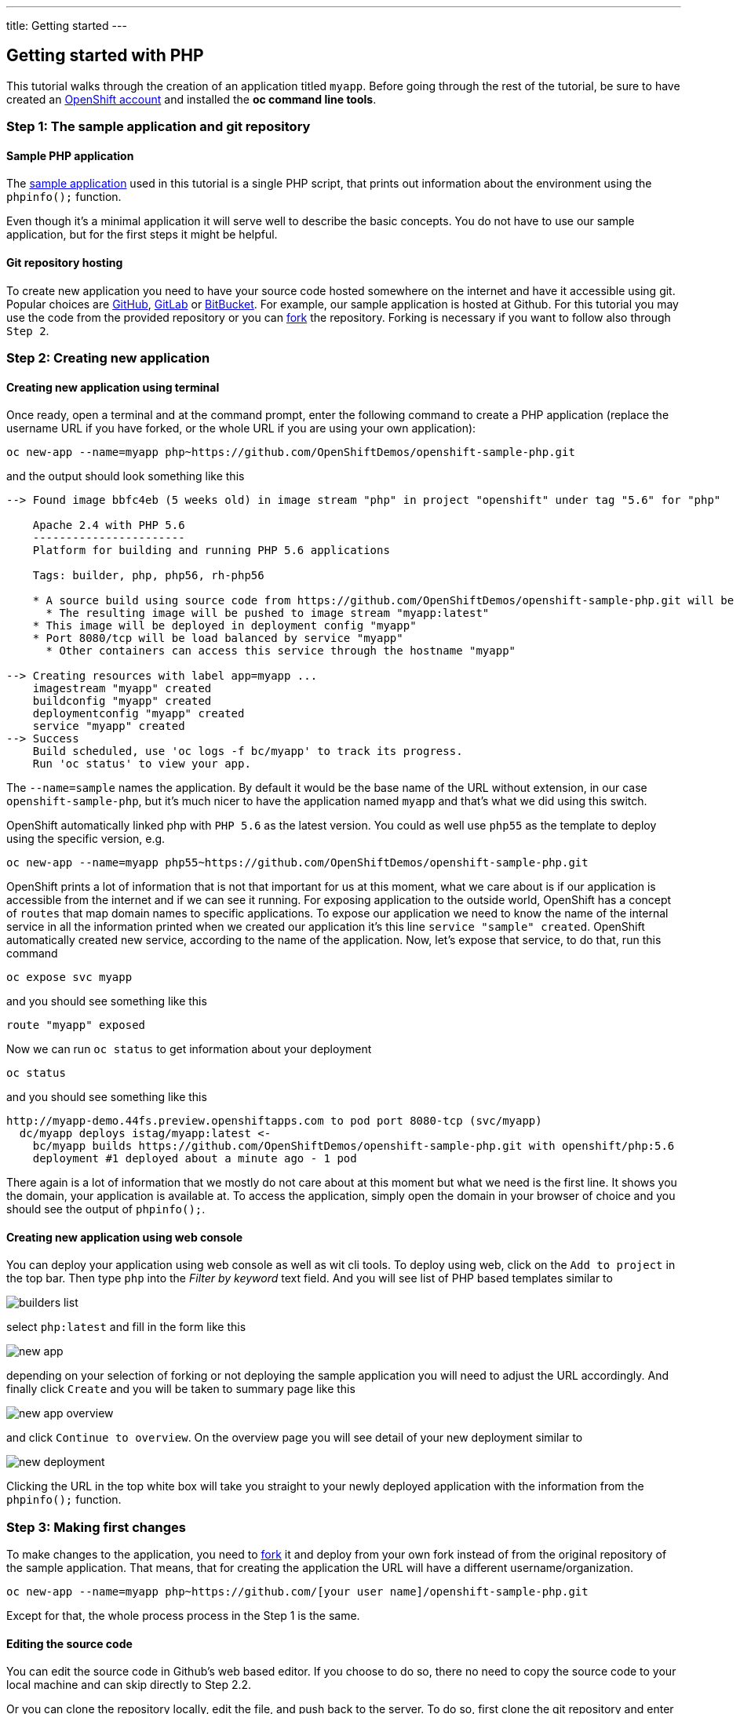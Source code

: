 ---
title: Getting started
---

:toc: macro
:toclevels: 4

== Getting started with PHP

toc::[]

This tutorial walks through the creation of an application titled `myapp`.
Before going through the rest of the tutorial, be sure to
have created an https://console.preview.openshift.com[OpenShift account] and
installed the **oc command line tools**.

=== Step 1: The sample application and git repository

==== Sample PHP application

The https://github.com/marekjelen/openshift-sample-php[sample application] used
in this tutorial is a single PHP script, that prints out information about
the environment using the `phpinfo();` function.

Even though it's a minimal application it will serve well to describe the basic
concepts. You do not have to use our sample application, but for the first steps
it might be helpful.

==== Git repository hosting

To create new application you need to have your source code hosted somewhere
on the internet and have it accessible using git. Popular choices are
https://github.com/[GitHub], https://gitlab.com/[GitLab] or
https://bitbucket.org/[BitBucket]. For example, our sample application is
hosted at Github. For this tutorial you may use the code from the provided
repository or you can https://help.github.com/articles/fork-a-repo/[fork] the
repository. Forking is necessary if you want to follow also through `Step 2`.

=== Step 2: Creating new application

==== Creating new application using terminal

Once ready, open a terminal and at the command prompt, enter the following
command to create a PHP application (replace the username URL if you have
forked, or the whole URL if you are using your own application):

[source]
----
oc new-app --name=myapp php~https://github.com/OpenShiftDemos/openshift-sample-php.git
----

and the output should look something like this

[source]
----
--> Found image bbfc4eb (5 weeks old) in image stream "php" in project "openshift" under tag "5.6" for "php"

    Apache 2.4 with PHP 5.6
    -----------------------
    Platform for building and running PHP 5.6 applications

    Tags: builder, php, php56, rh-php56

    * A source build using source code from https://github.com/OpenShiftDemos/openshift-sample-php.git will be created
      * The resulting image will be pushed to image stream "myapp:latest"
    * This image will be deployed in deployment config "myapp"
    * Port 8080/tcp will be load balanced by service "myapp"
      * Other containers can access this service through the hostname "myapp"

--> Creating resources with label app=myapp ...
    imagestream "myapp" created
    buildconfig "myapp" created
    deploymentconfig "myapp" created
    service "myapp" created
--> Success
    Build scheduled, use 'oc logs -f bc/myapp' to track its progress.
    Run 'oc status' to view your app.
----

The `--name=sample` names the application. By default it would be the base name
of the URL without extension, in our case `openshift-sample-php`, but it's much
nicer to have the application named `myapp` and that's what we did using this
switch.

OpenShift automatically linked php with `PHP 5.6` as the latest version. You
could as well use `php55` as the template to deploy using the specific version,
e.g.

[source]
----
oc new-app --name=myapp php55~https://github.com/OpenShiftDemos/openshift-sample-php.git
----

OpenShift prints a lot of information that is not that important for
us at this moment, what we care about is if our application is accessible from
the internet and if we can see it running. For exposing application to the
outside world, OpenShift has a concept of `routes` that map domain names to
specific applications. To expose our application we need to know the name of
the internal service in all the information printed when we created our
application it's this line `service "sample" created`. OpenShift automatically
created new service, according to the name of the application. Now, let's
expose that service, to do that, run this command

[source]
----
oc expose svc myapp
----

and you should see something like this

[source]
----
route "myapp" exposed
----

Now we can run `oc status` to get information about your deployment

[source]
----
oc status
----

and you should see something like this

[source]
----
http://myapp-demo.44fs.preview.openshiftapps.com to pod port 8080-tcp (svc/myapp)
  dc/myapp deploys istag/myapp:latest <-
    bc/myapp builds https://github.com/OpenShiftDemos/openshift-sample-php.git with openshift/php:5.6
    deployment #1 deployed about a minute ago - 1 pod
----

There again is a lot of information that we mostly do not care about at this
moment but what we need is the first line. It shows you the domain, your
application is available at. To access the application, simply open the domain
in your browser of choice and you should see the output of `phpinfo();`.

==== Creating new application using web console

You can deploy your application using web console as well as wit cli tools. To
deploy using web, click on the `Add to project` in the top bar. Then type `php`
into the _Filter by keyword_ text field. And you will see list of PHP based
templates similar to

image::developer/languages/php/builders-list.png[]

select `php:latest` and fill in the form like this

image::developer/languages/php/new-app.png[]

depending on your selection of forking or not deploying the sample application
you will need to adjust the URL accordingly. And finally click `Create` and you
will be taken to summary page like this

image::developer/languages/php/new-app-overview.png[]

and click `Continue to overview`. On the overview page you will see detail of
your new deployment similar to

image::developer/languages/php/new-deployment.png[]

Clicking the URL in the top white box will take you straight to your newly
deployed application with the information from the `phpinfo();` function.

=== Step 3: Making first changes

To make changes to the application, you need to
https://help.github.com/articles/fork-a-repo/[fork] it and deploy from your own
fork instead of from the original repository of the sample application. That
means, that for creating the application the URL will have a different
username/organization.

[source]
----
oc new-app --name=myapp php~https://github.com/[your user name]/openshift-sample-php.git
----

Except for that, the whole process process in the Step 1 is the same.

==== Editing the source code
You can edit the source code in Github's web based editor. If you choose to do
so, there no need to copy the source code to your local machine and can skip
directly to Step 2.2.

Or you can clone the repository locally, edit the file, and push back to the
server. To do so, first clone the git repository and enter the new directory

[source]
----
git clone https://github.com/[your user name]/openshift-sample-php.git
cd openshift-sample-php
----

Edit the `index.php` file to your liking and commit the changes

[source]
----
git add -A .
git commit -m "My application changes"
----

and finally push back to the git hosting

[source]
----
git push origin master
----

and that's it, the change is in the git repository, now let's go and deploy it.

==== Deploying the changes using terminal

OpenShift already knows how to reach your git repository as it did while first
deploying the application. As it created the service that we referenced before
it also created buildconfig `buildconfig "sample" created`.

[NOTE]
====
BuildConfigs contain information necessary for building an application. It also
contain information what strategy should be used for building it. In our case
the strategy is `Source`. For strategy from source it contains the URL of git
repository to fetch the source code from and other important stuff. you can
check more details by running `oc describe bc sample`.
====

BuildConfig is the reference for building stuff and allows us to trigger
the building process, to do this run

[source]
----
oc start-build sample
----

and you should see something like this

[source]
----
sample-2
----

once the build finishes, refresh your browser with the application and you
shall see the changed you just made.

==== Deploying the changes using web console

The web UI allows you to trigger builds as well. In the web console go to
`Browser -> Builds` and there you will see a line similar to

image::developer/languages/php/new-build.png[]

click on the `myapp` and on the next page click the `Start Build` button in
the top right corner.

image::developer/languages/php/start-build.png[]

then click `Overview` in the main left navigation panel. You will be taken
back to the overview page, where you will see that you build is running

image::developer/languages/php/running-build.png[]

and once finished

image::developer/languages/php/finished-build.png[]

you can again click your application URL and see the changes.
